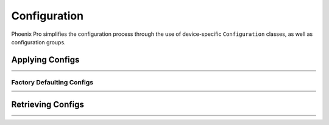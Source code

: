 Configuration
=============

Phoenix Pro simplifies the configuration process through the use of device-specific ``Configuration`` classes, as well as configuration groups.

Applying Configs
----------------

.. list-table::
   :width: 100%
   :widths: 1 99

   * - .. centered:: v5
     - .. tab-set::

         .. tab-item:: Java
            :sync: Java

            .. code-block:: Java

               // set slot 0 gains
               // 50 ms timeout on each config call
               m_motor.config_kF(0, 0.05, 50);
               m_motor.config_kP(0, 0.046, 50);
               m_motor.config_kI(0, 0.0002, 50);
               m_motor.config_kD(0, 0.42, 50);

         .. tab-item:: C++
            :sync: C++

            .. code-block:: cpp

               // set slot 0 gains
               // 50 ms timeout on each config call
               m_motor.Config_kF(0, 0.05, 50);
               m_motor.Config_kP(0, 0.046, 50);
               m_motor.Config_kI(0, 0.0002, 50);
               m_motor.Config_kD(0, 0.42, 50);

   * - .. centered:: Pro
     - .. tab-set::

         .. tab-item:: Java
            :sync: Java

            .. code-block:: java

               // set slot 0 gains
               var slot0Configs = new Slot0Configs();
               slot0Configs.kV = 0.12;
               slot0Configs.kP = 0.11;
               slot0Configs.kI = 0.5;
               slot0Configs.kD = 0.001;

               // apply gains, 50 ms total timeout
               m_talonFX.getConfigurator().apply(slot0Configs, 0.050);

         .. tab-item:: C++
            :sync: C++

            .. code-block:: cpp

               // set slot 0 gains
               configs::Slot0Configs slot0Configs{};
               slot0Configs.kV = 0.12;
               slot0Configs.kP = 0.11;
               slot0Configs.kI = 0.5;
               slot0Configs.kD = 0.001;

               // apply gains, 50 ms total timeout
               m_talonFX.GetConfigurator().Apply(slot0Configs, 50_ms);

Factory Defaulting Configs
^^^^^^^^^^^^^^^^^^^^^^^^^^

.. list-table::
   :width: 100%
   :widths: 1 99

   * - .. centered:: v5
     - .. tab-set::

         .. tab-item:: Java
            :sync: Java

            .. code-block:: Java

               // user must remember to factory default if they configure devices in code
               m_motor.configFactoryDefault();

         .. tab-item:: C++
            :sync: C++

            .. code-block:: cpp

               // user must remember to factory default if they configure devices in code
               m_motor.ConfigFactoryDefault();

   * - .. centered:: Pro
     - .. tab-set::

         .. tab-item:: Java
            :sync: Java

            .. code-block:: Java

               // any unmodified configs in a configuration object are *automatically* factory-defaulted;
               // user can perform a full factory default by passing a new device configuration object
               m_motor.getConfigurator().apply(new TalonFXConfiguration());

         .. tab-item:: C++
            :sync: C++

            .. code-block:: cpp

               // any unmodified configs in a configuration object are *automatically* factory-defaulted;
               // user can perform a full factory default by passing a new device configuration object
               m_motor.GetConfigurator().Apply(TalonFXConfiguration{});

Retrieving Configs
------------------

.. list-table::
   :width: 100%
   :widths: 1 99

   * - .. centered:: v5
     - .. tab-set::

         .. tab-item:: Java
            :sync: Java

            .. code-block:: Java

               // a limited number of configs have configGet* methods;
               // for example, you can get the supply current limits
               var supplyCurLim = new SupplyCurrentLimitConfiguration();
               m_motor.configGetSupplyCurrentLimit(supplyCurLim);

         .. tab-item:: C++
            :sync: C++

            .. code-block:: cpp

               // a limited number of configs have ConfigGet* methods;
               // for example, you can get the supply current limits
               SupplyCurrentLimitConfiguration supplyCurLim{};
               m_motor.ConfigGetSupplyCurrentLimit(supplyCurLim);

   * - .. centered:: Pro
     - .. tab-set::

         .. tab-item:: Java
            :sync: Java

            .. code-block:: Java

               var fx_cfg = new TalonFXConfiguration();
               // fetch *all* configs currently applied to the device
               m_motor.getConfigurator().refresh(fx_cfg);

         .. tab-item:: C++
            :sync: C++

            .. code-block:: cpp

               configs::TalonFXConfiguration fx_cfg{};
               // fetch *all* configs currently applied to the device
               m_motor.GetConfigurator().Refresh(fx_cfg);
